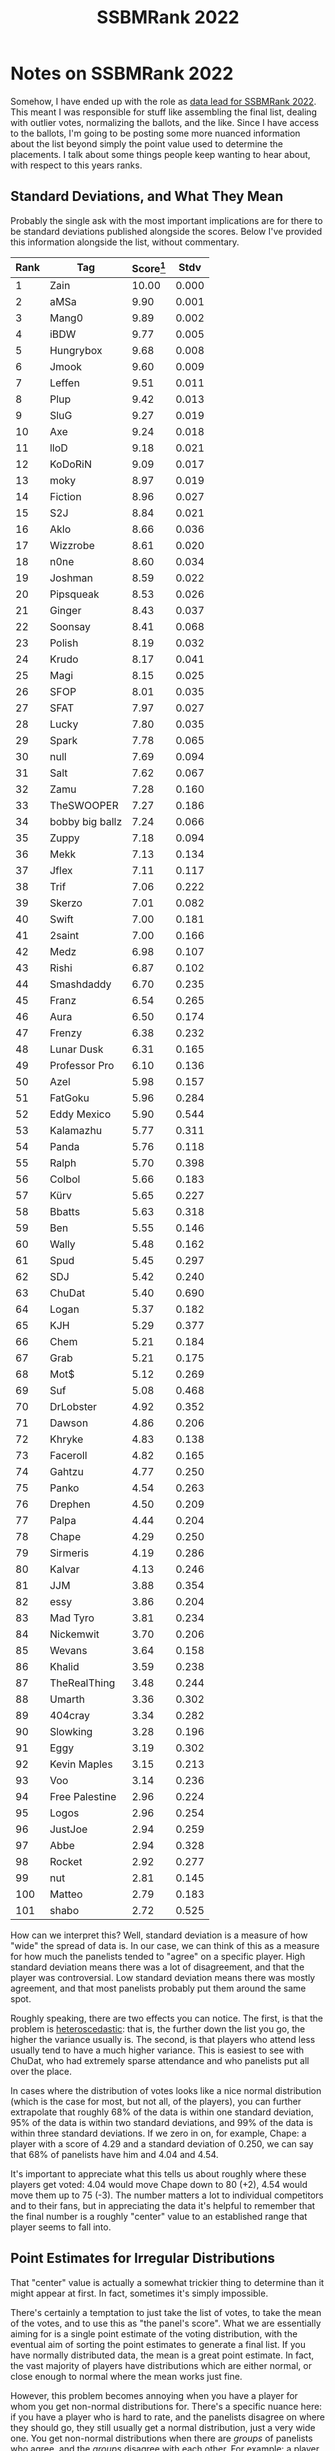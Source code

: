 #+TITLE: SSBMRank 2022

* Notes on SSBMRank 2022

Somehow, I have ended up with the role as [[https://blog.start.gg/ssbmrank-2022-750dca52548a][data lead for SSBMRank 2022]]. This meant I was responsible for stuff like assembling the final list, dealing with outlier votes, normalizing the ballots, and the like. Since I have access to the ballots, I'm going to be posting some more nuanced information about the list beyond simply the point value used to determine the placements. I talk about some things people keep wanting to hear about, with respect to this years ranks.

** Standard Deviations, and What They Mean

Probably the single ask with the most important implications are for there to be standard deviations published alongside the scores. Below I've provided this information alongside the list, without commentary.

| Rank | Tag             | Score[fn:1] |  Stdv |
|------+-----------------+-------------+-------|
|    1 | Zain            |       10.00 | 0.000 |
|    2 | aMSa            |        9.90 | 0.001 |
|    3 | Mang0           |        9.89 | 0.002 |
|    4 | iBDW            |        9.77 | 0.005 |
|    5 | Hungrybox       |        9.68 | 0.008 |
|    6 | Jmook           |        9.60 | 0.009 |
|    7 | Leffen          |        9.51 | 0.011 |
|    8 | Plup            |        9.42 | 0.013 |
|    9 | SluG            |        9.27 | 0.019 |
|   10 | Axe             |        9.24 | 0.018 |
|   11 | lloD            |        9.18 | 0.021 |
|   12 | KoDoRiN         |        9.09 | 0.017 |
|   13 | moky            |        8.97 | 0.019 |
|   14 | Fiction         |        8.96 | 0.027 |
|   15 | S2J             |        8.84 | 0.021 |
|   16 | Aklo            |        8.66 | 0.036 |
|   17 | Wizzrobe        |        8.61 | 0.020 |
|   18 | n0ne            |        8.60 | 0.034 |
|   19 | Joshman         |        8.59 | 0.022 |
|   20 | Pipsqueak       |        8.53 | 0.026 |
|   21 | Ginger          |        8.43 | 0.037 |
|   22 | Soonsay         |        8.41 | 0.068 |
|   23 | Polish          |        8.19 | 0.032 |
|   24 | Krudo           |        8.17 | 0.041 |
|   25 | Magi            |        8.15 | 0.025 |
|   26 | SFOP            |        8.01 | 0.035 |
|   27 | SFAT            |        7.97 | 0.027 |
|   28 | Lucky           |        7.80 | 0.035 |
|   29 | Spark           |        7.78 | 0.065 |
|   30 | null            |        7.69 | 0.094 |
|   31 | Salt            |        7.62 | 0.067 |
|   32 | Zamu            |        7.28 | 0.160 |
|   33 | TheSWOOPER      |        7.27 | 0.186 |
|   34 | bobby big ballz |        7.24 | 0.066 |
|   35 | Zuppy           |        7.18 | 0.094 |
|   36 | Mekk            |        7.13 | 0.134 |
|   37 | Jflex           |        7.11 | 0.117 |
|   38 | Trif            |        7.06 | 0.222 |
|   39 | Skerzo          |        7.01 | 0.082 |
|   40 | Swift           |        7.00 | 0.181 |
|   41 | 2saint          |        7.00 | 0.166 |
|   42 | Medz            |        6.98 | 0.107 |
|   43 | Rishi           |        6.87 | 0.102 |
|   44 | Smashdaddy      |        6.70 | 0.235 |
|   45 | Franz           |        6.54 | 0.265 |
|   46 | Aura            |        6.50 | 0.174 |
|   47 | Frenzy          |        6.38 | 0.232 |
|   48 | Lunar Dusk      |        6.31 | 0.165 |
|   49 | Professor Pro   |        6.10 | 0.136 |
|   50 | Azel            |        5.98 | 0.157 |
|   51 | FatGoku         |        5.96 | 0.284 |
|   52 | Eddy Mexico     |        5.90 | 0.544 |
|   53 | Kalamazhu       |        5.77 | 0.311 |
|   54 | Panda           |        5.76 | 0.118 |
|   55 | Ralph           |        5.70 | 0.398 |
|   56 | Colbol          |        5.66 | 0.183 |
|   57 | Kürv            |        5.65 | 0.227 |
|   58 | Bbatts          |        5.63 | 0.318 |
|   59 | Ben             |        5.55 | 0.146 |
|   60 | Wally           |        5.48 | 0.162 |
|   61 | Spud            |        5.45 | 0.297 |
|   62 | SDJ             |        5.42 | 0.240 |
|   63 | ChuDat          |        5.40 | 0.690 |
|   64 | Logan           |        5.37 | 0.182 |
|   65 | KJH             |        5.29 | 0.377 |
|   66 | Chem            |        5.21 | 0.184 |
|   67 | Grab            |        5.21 | 0.175 |
|   68 | Mot$            |        5.12 | 0.269 |
|   69 | Suf             |        5.08 | 0.468 |
|   70 | DrLobster       |        4.92 | 0.352 |
|   71 | Dawson          |        4.86 | 0.206 |
|   72 | Khryke          |        4.83 | 0.138 |
|   73 | Faceroll        |        4.82 | 0.165 |
|   74 | Gahtzu          |        4.77 | 0.250 |
|   75 | Panko           |        4.54 | 0.263 |
|   76 | Drephen         |        4.50 | 0.209 |
|   77 | Palpa           |        4.44 | 0.204 |
|   78 | Chape           |        4.29 | 0.250 |
|   79 | Sirmeris        |        4.19 | 0.286 |
|   80 | Kalvar          |        4.13 | 0.246 |
|   81 | JJM             |        3.88 | 0.354 |
|   82 | essy            |        3.86 | 0.204 |
|   83 | Mad Tyro        |        3.81 | 0.234 |
|   84 | Nickemwit       |        3.70 | 0.206 |
|   85 | Wevans          |        3.64 | 0.158 |
|   86 | Khalid          |        3.59 | 0.238 |
|   87 | TheRealThing    |        3.48 | 0.244 |
|   88 | Umarth          |        3.36 | 0.302 |
|   89 | 404cray         |        3.34 | 0.282 |
|   90 | Slowking        |        3.28 | 0.196 |
|   91 | Eggy            |        3.19 | 0.302 |
|   92 | Kevin Maples    |        3.15 | 0.213 |
|   93 | Voo             |        3.14 | 0.236 |
|   94 | Free Palestine  |        2.96 | 0.224 |
|   95 | Logos           |        2.96 | 0.254 |
|   96 | JustJoe         |        2.94 | 0.259 |
|   97 | Abbe            |        2.94 | 0.328 |
|   98 | Rocket          |        2.92 | 0.277 |
|   99 | nut             |        2.81 | 0.145 |
|  100 | Matteo          |        2.79 | 0.183 |
|  101 | shabo           |        2.72 | 0.525 |

How can we interpret this? Well, standard deviation is a measure of how "wide" the spread of data is. In our case, we can think of this as a measure for how much the panelists tended to "agree" on a specific player. High standard deviation means there was a lot of disagreement, and that the player was controversial. Low standard deviation means there was mostly agreement, and that most panelists probably put them around the same spot. 

Roughly speaking, there are two effects you can notice. The first, is that the problem is [[https://en.wikipedia.org/wiki/Homoscedasticity_and_heteroscedasticity][heteroscedastic]]: that is, the further down the list you go, the higher the variance usually is. The second, is that players who attend less usually tend to have a much higher variance. This is easiest to see with ChuDat, who had extremely sparse attendance and who panelists put all over the place. 


[[../images/ssbmrank22/689599.jpg]]

In cases where the distribution of votes looks like a nice normal distribution (which is the case for most, but not all, of the players), you can further extrapolate that roughly 68% of the data is within one standard deviation, 95% of the data is within two standard deviations, and 99% of the data is within three standard deviations. If we zero in on, for example, Chape: a player with a score of 4.29 and a standard deviation of 0.250, we can say that 68% of panelists have him and 4.04 and 4.54.

It's important to appreciate what this tells us about roughly where these players get voted: 4.04 would move Chape down to 80 (+2), 4.54 would move them up to 75 (-3). The number matters a lot to individual competitors and to their fans, but in appreciating the data it's helpful to remember that the final number is a roughly "center" value to an established range that player seems to fall into. 

** Point Estimates for Irregular Distributions

That "center" value is actually a somewhat trickier thing to determine than it might appear at first. In fact, sometimes it's simply impossible. 

There's certainly a temptation to just take the list of votes, to take the mean of the votes, and to use this as "the panel's score". What we are essentially aiming for is a single point estimate of the voting distribution, with the eventual aim of sorting the point estimates to generate a final list. If you have normally distributed data, the mean is a great point estimate. In fact, the vast majority of players have distributions which are either normal, or close enough to normal where the mean works just fine. 

However, this problem becomes annoying when you have a player for whom you get non-normal distributions for. There's a specific nuance here: if you have a player who is hard to rate, and the panelists disagree on where they should go, they still usually get a normal distribution, just a very wide one. You get non-normal distributions when there are /groups/ of panelists who agree, and the /groups/ disagree with each other. For example: a player who does very well at locals but very poorly at majors, where "major fan" panelists will rank them low and "local enjoyer" panelists will rank them high. 

[[../images/ssbmrank22/non-normal.png]]

Our job is to take a distribution which looks like this and to find some sort of point estimate which accurately represents the votes cast by the panel. In the figure[fn:2] above, you'll have an example of how the different measures of center simply answer different questions: the mean answers a question like "how much are people paid here" whereas the median answers "what is the typical person paid here". One is a statement about the total amount of money in the dataset, the other is a statement about the typical worker. You can't really generate a point estimate which properly conveys everything you need, a point estimate here necessarily answers a specific question instead.

What we want, vaguely, is "who is better", which is vague and poorly defined! We have to confront all sorts of confusing thought experiments to answer this question. If we have a truly bimodal distribution, and we take the mean to yield a value nobody is happy with, is that "the will of the panel"? If two players have equal medians, representing their performances at majors, but one player has a pool of votes reflecting their superior performances at smaller tournaments, shouldn't we reward that player instead of ignoring those votes altogether? There are arguments for and against each measure of center, and "just picking one" will screw over some subset of players. 

We ended up running with a unweighted average of their mean score and their median score. Doing this allowed us to exclude the fewest ballots as "outliers" while not overly punishing any particular player purely based on what measure of center we used. Overall this entire problem does very little to the list: we made this decision largely without looking at the list output to avoid bias, but we found that it only really affected a handful of players. In fact, most players had means and medians within 1 or at most 2 spots apart from each other. But for a couple players this avoided them getting punished just based on what we chose.

Maybe a detail which could have just been ignored. But that's not really how I do things! A project for the summer rank is to run experiments with a weighted average to get something which better approximates how people think a panel should behave in these situations.

** Violin Plots

Something I did about 5 years ago was generate [[https://imgur.com/a/jUfST][violin plots]] for KayB's [[https://www.reddit.com/r/SSBM/comments/7rbxeg/assessing_west_coast_bias_on_ssbmrank_and_why_it/][West Coast Bias in SSBMRank and Why it Doesn't Exist]]. These were pretty popular for the time, and I think people appreciated the insight they provided to understanding how the panel voted for specific players. Since I have access to the ballots again, I'll do the same as I did then (with outlier votes removed so nobody gets too upset). 

[[../images/ssbmrank22/glanceviolin.png]]

[[../images/ssbmrank22/violins1.png]]
[[../images/ssbmrank22/violins2.png]]
[[../images/ssbmrank22/violins3.png]]
[[../images/ssbmrank22/violins4.png]]
[[../images/ssbmrank22/violins5.png]]
[[../images/ssbmrank22/violins6.png]]
[[../images/ssbmrank22/violins7.png]]
[[../images/ssbmrank22/violins8.png]]
[[../images/ssbmrank22/violins9.png]]
[[../images/ssbmrank22/violins10.png]]

Notable about these is that Zain's "violin" seems to be invisible. This is because he was number 1 on every ballot, and had a standard deviation of 0 since the normalization moved every rank 1 to be the same value. Not much of a violin to be drawn there.

** How Close is Close

I recognize most of you are probably here about Mango vs aMSa, and I have tricked you into 
scrolling past a bunch of charts and numbers before getting here. Please understand this is for my own sanity, as I would prefer discussion around this topic to be had among people who are willing to look at lots of charts and numbers before engaging. 

First, without any commentary, let's look at a zoomed in violin plot of Mango and aMSa.

[[../images/ssbmrank22/mangovsamsa_violin.png]]

I hope people can appreciate, looking at this, that it truly could have simply gone either way. Fortunately for me, the measure of center thing I talked about earlier didn't actually adjust the order here at all (aMSa leads all measures), but I hope people can simply look at this image and understand that there's a clear argument for either player to be rank 2. 

You might look at the number attached to the playercard, with aMSa 0.01 above Mango, and conclude that all 29 panelists agreed that aMSa was 0.01 over Mango. This is not only not the case (I personally voted Mango 2nd, for whatever that's worth), but it's /extremely far/ from the case. In fact, I'll go so far as to reveal how many panelists voted each way:

- Mango Higher: 12
- aMSa Higher: 15
- Ties: 2

I'm not privy to the voting distributions of any of the previous top 100 lists, so what I am about to say is complete conjecture: I truly do not know if there has ever been a top 10 spot which has ever been so contested as 2022's 2nd spot. There's so much discourse about X tournament counting, or Y tournament not counting, or what would have happened if Z went differently. I truly believe this to be emblematic of how electrifying 2022 was, despite a huge chunk of it being ripped away due to Omicron. The top of the rankings is the most interesting it has ever been - maybe the most it will ever be. If everybody agreed on everything, it would be boring.

** Closing Thoughts

There's lots I didn't go into in this writeup (normalization, outlier supression, etc), but these were just some thoughts I thought were interesting enough to share with others. With more time, I'm confident this process will grow more sophisticated. However, I'm really just glad we got the list out, and that people generally seemed to like the result. It meant a lot to me to be trusted to fill this important sort of role, and I'm thrilled that the death of Panda was not, in turn, the death of a community-agreed ranking of the top players. We got it all done under severe time crunch (and I had covid during my time working on all of this), so if it went as well as it did I'm sure it will only get better from here.

* Footnotes

[fn:2] via https://sebastianraschka.com/faq/docs/median-vs-mean.html

[fn:1] Score is displayed to the second decimal point for readability. 
